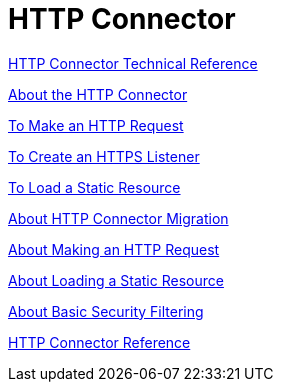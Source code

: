 = HTTP Connector

link:/connectors/http-documentation[HTTP Connector Technical Reference]


link:/connectors/http-about-http-connector[About the HTTP Connector]

link:/connectors/http-to-make-http-request[To Make an HTTP Request]

link:/connectors/http-to-create-https-listener[To Create an HTTPS Listener]

link:/connectors/http-to-load-static-resource[To Load a Static Resource]

link:/connectors/http-about-http-connector-migration[About HTTP Connector Migration]

link:/connectors/http-about-http-request[About Making an HTTP Request]

link:/connectors/http-about-loading-static-resource[About Loading a Static Resource]

link:/connectors/http-about-basic-security-filtering[About Basic Security Filtering]

link:/connectors/http-connector-reference[HTTP Connector Reference]
